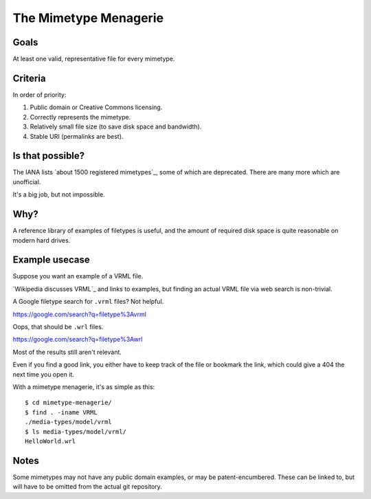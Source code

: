 ======================
The Mimetype Menagerie
======================

-----
Goals
-----

At least one valid, representative file for every mimetype.

--------
Criteria
--------

In order of priority:

#. Public domain or Creative Commons licensing.
#. Correctly represents the mimetype.
#. Relatively small file size (to save disk space and bandwidth).
#. Stable URI (permalinks are best).

-----------------
Is that possible?
-----------------

The IANA lists `about 1500 registered mimetypes`_,
some of which are deprecated.
There are many more which are unofficial.

It's a big job, but not impossible.

.. about 1500 registered mimetypes: https://www.iana.org/assignments/media-types/media-types.xhtml

----
Why?
----

A reference library of examples of filetypes is useful,
and the amount of required disk space
is quite reasonable on modern hard drives.

---------------
Example usecase
---------------

Suppose you want an example of a VRML file.

`Wikipedia discusses VRML`_ and links to examples,
but finding an actual VRML file via web search is non-trivial.

A Google filetype search for ``.vrml`` files? Not helpful.

https://google.com/search?q=filetype%3Avrml

Oops, that should be ``.wrl`` files.

https://google.com/search?q=filetype%3Awrl

Most of the results still aren't relevant.

Even if you find a good link,
you either have to keep track of the file
or bookmark the link,
which could give a 404 the next time you open it.

.. Wikipedia discusses VRML: https://en.wikipedia.org/wiki/VRML

With a mimetype menagerie, it's as simple as this::

    $ cd mimetype-menagerie/
    $ find . -iname VRML
    ./media-types/model/vrml
    $ ls media-types/model/vrml/
    HelloWorld.wrl

-----
Notes
-----

Some mimetypes may not have any public domain examples,
or may be patent-encumbered.
These can be linked to,
but will have to be omitted from the actual git repository.
